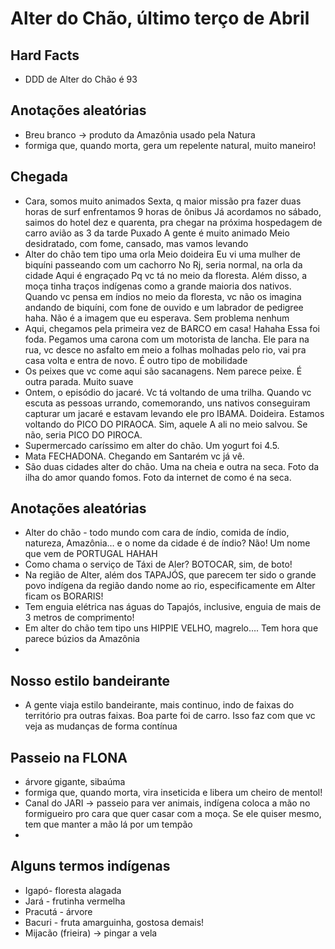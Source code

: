 * Alter do Chão, último terço de Abril

** Hard Facts
   + DDD de Alter do Chão é 93
     
** Anotações aleatórias
   + Breu branco -> produto da Amazônia usado pela Natura
   + formiga que, quando morta, gera um repelente natural, muito
     maneiro!

** Chegada
  + Cara, somos muito animados Sexta, q maior missão pra fazer duas horas
    de surf enfrentamos 9 horas de ônibus Já acordamos no sábado, saimos
    do hotel dez e quarenta, pra chegar na próxima hospedagem de carro
    avião as 3 da tarde Puxado A gente é muito animado Meio desidratado,
    com fome, cansado, mas vamos levando
  + Alter do chão tem tipo uma orla Meio doideira Eu vi uma mulher de
    biquíni passeando com um cachorro No Rj, seria normal, na orla da
    cidade Aqui é engraçado Pq vc tá no meio da floresta. Além disso, a
    moça tinha traços indígenas como a grande maioria dos nativos. Quando
    vc pensa em índios no meio da floresta, vc não os imagina andando de
    biquíni, com fone de ouvido e um labrador de pedigree haha. Não é a
    imagem que eu esperava. Sem problema nenhum
  + Aqui, chegamos pela primeira vez de BARCO em casa! Hahaha Essa foi
    foda. Pegamos uma carona com um motorista de lancha. Ele para na rua,
    vc desce no asfalto em meio a folhas molhadas pelo rio, vai pra casa
    volta e entra de novo. É outro tipo de mobilidade
  + Os peixes que vc come aqui são sacanagens. Nem parece peixe. É outra
    parada. Muito suave
  + Ontem, o episódio do jacaré. Vc tá voltando de uma trilha. Quando vc
    escuta as pessoas urrando, comemorando, uns nativos conseguiram
    capturar um jacaré e estavam levando ele pro IBAMA. Doideira. Estamos
    voltando do PICO DO PIRAOCA. Sim, aquele A ali no meio salvou. Se não,
    seria PICO DO PIROCA.
  + Supermercado caríssimo em alter do chão. Um yogurt foi 4.5.
  + Mata FECHADONA. Chegando em Santarém vc já vê.
  + São duas cidades alter do chão. Uma na cheia e outra na seca. Foto da
    ilha do amor quando fomos. Foto da internet de como é na seca.

** Anotações aleatórias
  + Alter do chão - todo mundo com cara de índio, comida de índio,
    natureza, Amazônia… e o nome da cidade é de índio? Não! Um nome
    que vem de PORTUGAL HAHAH
  + Como chama o serviço de Táxi de Aler? BOTOCAR, sim, de boto!
  + Na região de Alter, além dos TAPAJÓS, que parecem ter sido o
    grande povo indígena da região dando nome ao rio, especificamente
    em Alter ficam os BORARIS!
  + Tem enguia elétrica nas águas do Tapajós, inclusive, enguia de
    mais de 3 metros de comprimento!
  + Em alter do chão tem tipo uns HIPPIE VELHO, magrelo.... Tem hora
    que parece búzios da Amazônia
  + 

** Nosso estilo bandeirante
  + A gente viaja estilo bandeirante, mais continuo, indo de faixas
    do território pra outras faixas. Boa parte foi de carro. Isso faz
    com que vc veja as mudanças de forma contínua

** Passeio na FLONA
   + árvore gigante, sibaúma
   + formiga que, quando morta, vira inseticida e libera um cheiro de
     mentol!
   + Canal do JARI -> passeio para ver animais, indígena coloca a mão
     no formigueiro pro cara que quer casar com a moça. Se ele quiser
     mesmo, tem que manter a mão lá por um tempão
   + 

** Alguns termos indígenas

   - Igapó- floresta alagada
   - Jará - frutinha vermelha 
   - Pracutá - árvore 
   - Bacuri - fruta amarguinha, gostosa demais!
   - Mijacão (frieira) -> pingar a vela    
